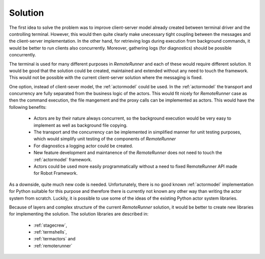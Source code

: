 .. Copyright (C) 2019, Nokia

Solution
--------

The first idea to solve the problem was to improve client-server model already
created between terminal driver and the controlling terminal. However, this
would then quite clearly make unecessary tight coupling between the messages
and the client-server implementation. In the other hand, for retrieving logs
during execution from background commands, it would be better to run clients
also concurrently. Moreover, gathering logs (for diagnostics) should be
possible concurrently.

The terminal is used for many different purposes in *RemoteRunner* and each of
these would require different solution. It would be good that the solution
could be created, maintained and extended without any need to touch the
framework. This would not be possible with the current client-server solution
where the messaging is fixed.

One option, instead of client-sever model, the :ref:`actormodel` could be used.
In the :ref:`actormodel` the transport and concurrency are fully separated from
the business logic of the actors. This would fit nicely for *RemoteRunner* case
as then the command execution, the file mangement and the proxy calls can be
implemented as actors. This would have the following benefits:

 - Actors are by their nature always concurrent, so the background execution
   would be very easy to implement as well as background file copying.

 - The transport and the concurrency can be implemented in simplified manner
   for unit testing purposes, which would simplify unit testing of the
   components of *RemoteRunner*

 - For diagnostics a logging actor could be created.

 - New feature development and maintanence of the *RemoteRunner* does not need
   to touch the :ref:`actormodel` framework.

 - Actors could be used more easily programmatically without a need to fixed
   RemoteRunner API made for Robot Framework.

As a downside, quite much new code is needed. Unfortunately, there is no good
known :ref:`actormodel` implementation for Python suitable for this purpose and
therefore there is currently not known any other way than writing the actor
system from scratch. Luckily, it is possible to use some of the ideas of the
existing Python actor system libraries.

Because of layers and complex structure of the current *RemoteRunner* solution,
it would be better to create new libraries for implementing the solution. The
solution libraries are described in:

 - :ref:`stagecrew`,

 - :ref:`termshells`,

 - :ref:`termactors` and

 - :ref:`remoterunner`
